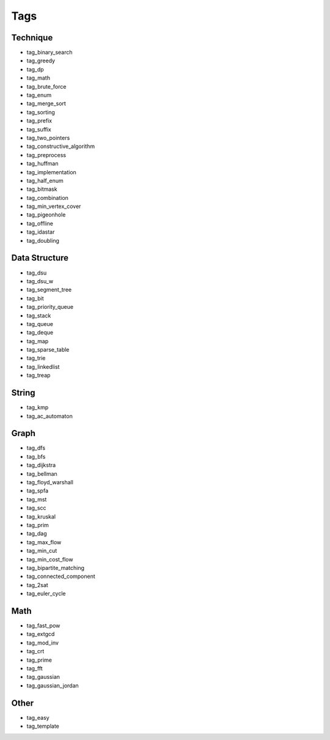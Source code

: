 ########################
Tags
########################

************************
Technique
************************

- tag_binary_search
- tag_greedy
- tag_dp
- tag_math
- tag_brute_force
- tag_enum
- tag_merge_sort
- tag_sorting
- tag_prefix
- tag_suffix
- tag_two_pointers
- tag_constructive_algorithm
- tag_preprocess
- tag_huffman
- tag_implementation
- tag_half_enum
- tag_bitmask
- tag_combination
- tag_min_vertex_cover
- tag_pigeonhole
- tag_offline
- tag_idastar
- tag_doubling

************************
Data Structure
************************

- tag_dsu
- tag_dsu_w
- tag_segment_tree
- tag_bit
- tag_priority_queue
- tag_stack
- tag_queue
- tag_deque
- tag_map
- tag_sparse_table
- tag_trie
- tag_linkedlist
- tag_treap

************************
String
************************

- tag_kmp
- tag_ac_automaton

************************
Graph
************************

- tag_dfs
- tag_bfs
- tag_dijkstra
- tag_bellman
- tag_floyd_warshall
- tag_spfa
- tag_mst
- tag_scc
- tag_kruskal
- tag_prim
- tag_dag
- tag_max_flow
- tag_min_cut
- tag_min_cost_flow
- tag_bipartite_matching
- tag_connected_component
- tag_2sat
- tag_euler_cycle

************************
Math
************************

- tag_fast_pow
- tag_extgcd
- tag_mod_inv
- tag_crt
- tag_prime
- tag_fft
- tag_gaussian
- tag_gaussian_jordan

************************
Other
************************

- tag_easy
- tag_template

